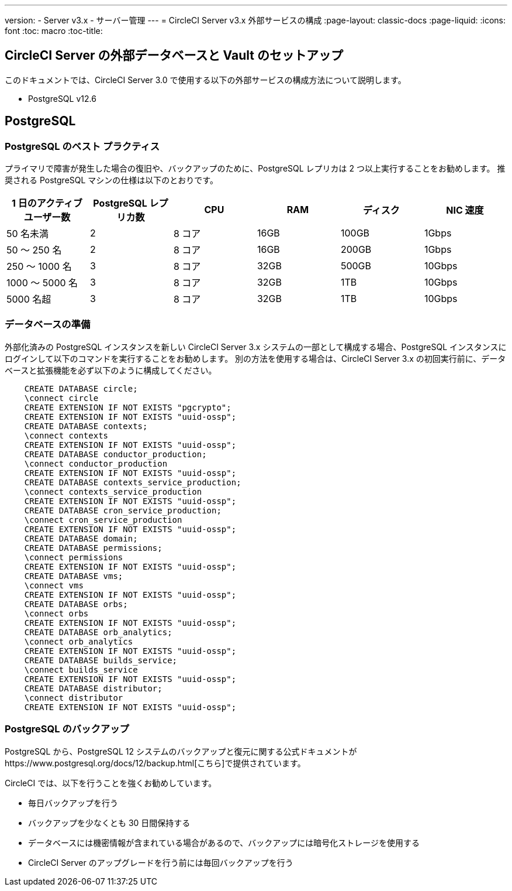 ---
version:
- Server v3.x
- サーバー管理
---
= CircleCI Server v3.x 外部サービスの構成
:page-layout: classic-docs
:page-liquid:
:icons: font
:toc: macro
:toc-title:

toc::[]

== CircleCI Server の外部データベースと Vault のセットアップ
このドキュメントでは、CircleCI Server 3.0 で使用する以下の外部サービスの構成方法について説明します。

* PostgreSQL v12.6

== PostgreSQL

=== PostgreSQL のベスト プラクティス

プライマリで障害が発生した場合の復旧や、バックアップのために、PostgreSQL レプリカは 2 つ以上実行することをお勧めします。 推奨される PostgreSQL マシンの仕様は以下のとおりです。

[.table.table-striped]
[cols=6*, options="header", stripes=even]
|===
|1 日のアクティブ ユーザー数
|PostgreSQL レプリカ数 
|CPU   
|RAM  
|ディスク  
|NIC 速度 

|50 名未満                    
|2                         
|8 コア
|16GB 
|100GB 
| 1Gbps

|50 ～ 250 名               
|2                         
|8 コア
|16GB 
|200GB 
|1Gbps

|250 ～ 1000 名             
|3                         
|8 コア
|32GB 
|500GB 
|10Gbps

|1000 ～ 5000 名            
|3                         
|8 コア
|32GB 
|1TB   
|10Gbps

|5000 名超                  
|3                         
|8 コア
|32GB 
|1TB   
|10Gbps
|===

=== データベースの準備
外部化済みの PostgreSQL インスタンスを新しい CircleCI Server 3.x システムの一部として構成する場合、PostgreSQL インスタンスにログインして以下のコマンドを実行することをお勧めします。 別の方法を使用する場合は、CircleCI Server 3.x の初回実行前に、データベースと拡張機能を必ず以下のように構成してください。

```sql
    CREATE DATABASE circle;
    \connect circle
    CREATE EXTENSION IF NOT EXISTS "pgcrypto";
    CREATE EXTENSION IF NOT EXISTS "uuid-ossp";
    CREATE DATABASE contexts;
    \connect contexts
    CREATE EXTENSION IF NOT EXISTS "uuid-ossp";
    CREATE DATABASE conductor_production;
    \connect conductor_production
    CREATE EXTENSION IF NOT EXISTS "uuid-ossp";
    CREATE DATABASE contexts_service_production;
    \connect contexts_service_production
    CREATE EXTENSION IF NOT EXISTS "uuid-ossp";
    CREATE DATABASE cron_service_production;
    \connect cron_service_production
    CREATE EXTENSION IF NOT EXISTS "uuid-ossp";
    CREATE DATABASE domain;
    CREATE DATABASE permissions;
    \connect permissions
    CREATE EXTENSION IF NOT EXISTS "uuid-ossp";
    CREATE DATABASE vms;
    \connect vms
    CREATE EXTENSION IF NOT EXISTS "uuid-ossp";
    CREATE DATABASE orbs;
    \connect orbs
    CREATE EXTENSION IF NOT EXISTS "uuid-ossp";
    CREATE DATABASE orb_analytics;
    \connect orb_analytics
    CREATE EXTENSION IF NOT EXISTS "uuid-ossp";
    CREATE DATABASE builds_service;
    \connect builds_service
    CREATE EXTENSION IF NOT EXISTS "uuid-ossp";
    CREATE DATABASE distributor;
    \connect distributor
    CREATE EXTENSION IF NOT EXISTS "uuid-ossp";
```

=== PostgreSQL のバックアップ
PostgreSQL から、PostgreSQL 12 システムのバックアップと復元に関する公式ドキュメントがhttps://www.postgresql.org/docs/12/backup.html[こちら]で提供されています。

CircleCI では、以下を行うことを強くお勧めしています。

* 毎日バックアップを行う
* バックアップを少なくとも 30 日間保持する
* データベースには機密情報が含まれている場合があるので、バックアップには暗号化ストレージを使用する
* CircleCI Server のアップグレードを行う前には毎回バックアップを行う
